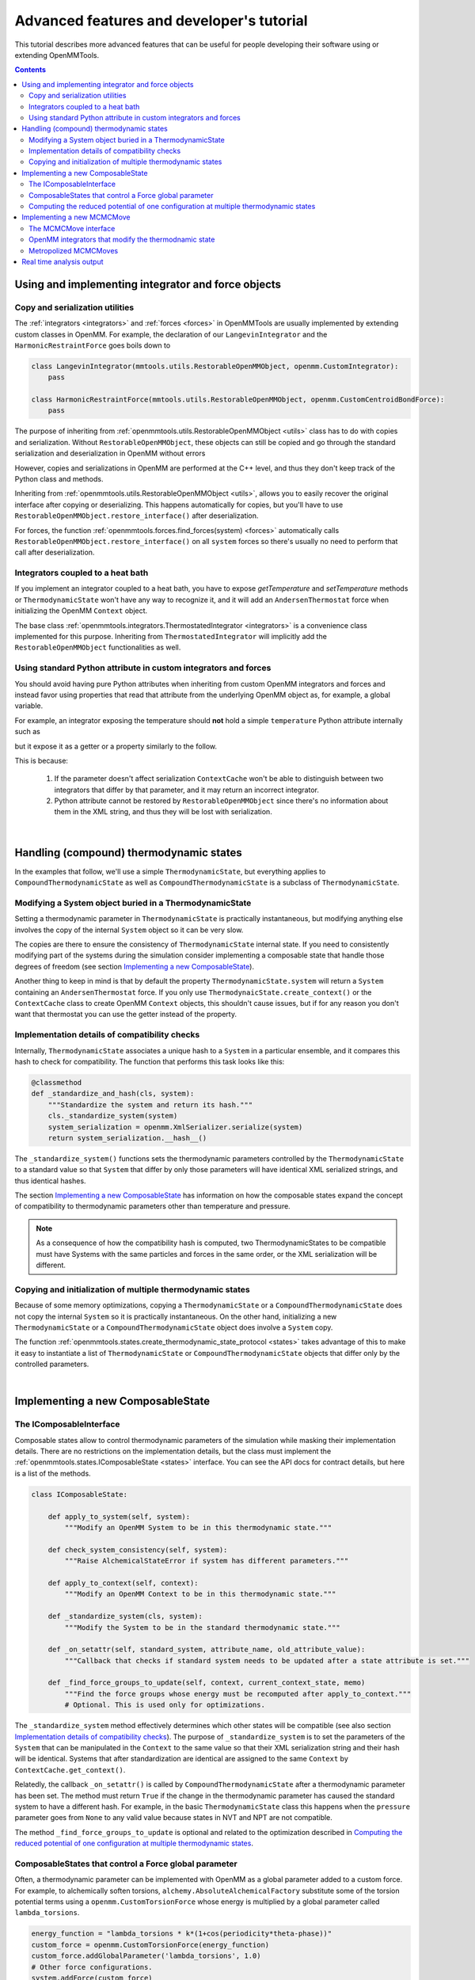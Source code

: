 .. _devtutorial:

Advanced features and developer's tutorial
******************************************

This tutorial describes more advanced features that can be useful for people developing their software using or extending
OpenMMTools.

.. contents::

.. testsetup::

    import copy
    import numpy

Using and implementing integrator and force objects
===================================================

Copy and serialization utilities
--------------------------------

The :ref:`integrators <integrators>` and :ref:`forces <forces>` in OpenMMTools are usually implemented by extending
custom classes in OpenMM. For example, the declaration of our ``LangevinIntegrator`` and the ``HarmonicRestraintForce``
goes boils down to

.. code-block:: python

    class LangevinIntegrator(mmtools.utils.RestorableOpenMMObject, openmm.CustomIntegrator):
        pass

    class HarmonicRestraintForce(mmtools.utils.RestorableOpenMMObject, openmm.CustomCentroidBondForce):
        pass

The purpose of inheriting from :ref:`openmmtools.utils.RestorableOpenMMObject <utils>` class has to do with copies and
serialization. Without ``RestorableOpenMMObject``, these objects can still be copied and go through the standard
serialization and deserialization in OpenMM without errors

.. testcode::

    from simtk import openmm, unit

    class VelocityVerlet(openmm.CustomIntegrator):

        def __init__(self, *args, **kwargs):
            super().__init__(*args, **kwargs)
            self.addComputePerDof("x", "x+dt*v")
            self.addComputePerDof("v", "v+0.5*dt*f/m")

        def my_method(self):
            return 0.0

    integrator = VelocityVerlet(1*unit.femtosecond)
    copied_integrator = copy.deepcopy(integrator)
    integrator_serialization = openmm.XmlSerializer.serialize(integrator)
    deserialized_integrator = openmm.XmlSerializer.deserialize(integrator_serialization)

However, copies and serializations in OpenMM are performed at the C++ level, and thus they don't keep track of the Python
class and methods.

.. doctest::

    >>> print(type(copied_integrator))
    <class 'simtk.openmm.openmm.CustomIntegrator'>

    >>> deserialized_integrator.my_method()
    Traceback (most recent call last):
    ...
    AttributeError: type object 'object' has no attribute '__getattr__'

Inheriting from :ref:`openmmtools.utils.RestorableOpenMMObject <utils>`, allows you to easily recover the original interface
after copying or deserializing. This happens automatically for copies, but you'll have to use ``RestorableOpenMMObject.restore_interface()``
after deserialization.

.. testcode::

    from openmmtools import utils

    class VelocityVerlet(utils.RestorableOpenMMObject, openmm.CustomIntegrator):

        def __init(self, *args, **kwargs):
            super().__init__(*args, **kwargs)
            self.addComputePerDof("x", "x+dt*v")
            self.addComputePerDof("v", "v+0.5*dt*f/m")

        def my_method(self):
            return 0.0

    integrator = VelocityVerlet(1*unit.femtosecond)

.. doctest::

    >>> copied_integrator = copy.deepcopy(integrator)
    >>> isinstance(copied_integrator, VelocityVerlet)
    True

.. doctest::

    >>> integrator_serialization = openmm.XmlSerializer.serialize(integrator)
    >>> deserialized_integrator = openmm.XmlSerializer.deserialize(integrator_serialization)
    >>> utils.RestorableOpenMMObject.restore_interface(deserialized_integrator)
    True
    >>> deserialized_integrator.my_method()
    0.0

For forces, the function :ref:`openmmtools.forces.find_forces(system) <forces>` automatically calls
``RestorableOpenMMObject.restore_interface()`` on all ``system`` forces so there's usually no need to perform that
call after deserialization.

Integrators coupled to a heat bath
----------------------------------

If you implement an integrator coupled to a heat bath, you have to expose `getTemperature` and `setTemperature` methods
or ``ThermodynamicState`` won't have any way to recognize it, and it will add an ``AndersenThermostat`` force when
initializing the OpenMM ``Context`` object.

The base class :ref:`openmmtools.integrators.ThermostatedIntegrator <integrators>` is a convenience class implemented for
this purpose. Inheriting from ``ThermostatedIntegrator`` will implicitly add the ``RestorableOpenMMObject`` functionalities
as well.

.. doctest::

    >>> from openmmtools import integrators

    >>> class MyIntegrator(integrators.ThermostatedIntegrator):
    ...     def __init__(self, temperature=298.0*unit.kelvin, timestep=1.0*unit.femtoseconds):
    ...         super().__init__(temperature, timestep)
    ...
    >>> integrator = MyIntegrator(temperature=350*unit.kelvin)
    >>> integrator.getTemperature()
    Quantity(value=350.0, unit=kelvin)
    >>> integrator.setTemperature(380.0*unit.kelvin)

Using standard Python attribute in custom integrators and forces
----------------------------------------------------------------

You should avoid having pure Python attributes when inheriting from custom OpenMM integrators and forces and instead
favor using properties that read that attribute from the underlying OpenMM object as, for example, a global variable.

For example, an integrator exposing the temperature should **not** hold a simple ``temperature`` Python attribute
internally such as

.. testcode::

    class INCORRECTIntegrator(openmm.CustomIntegrator):

        def __init__(self, *args, temperature=298.15*unit.kelvin, **kwargs):
            super().__init__(*args, **kwargs)
            self.temperature = temperature

but it expose it as a getter or a property similarly to the follow.

.. testcode::

    class CorrectIntegrator(openmm.CustomIntegrator):

        def __init__(self, *args, temperature=298.15*unit.kelvin, **kwargs):
            super().__init__(*args, **kwargs)
            self.addGlobalVariable('temperature', temperature)

        @property
        def temperature(self):
            return self.getGlobalVariableByName('temperature') * unit.kelvin

This is because:

    1. If the parameter doesn't affect serialization ``ContextCache`` won't be able to distinguish between two integrators
       that differ by that parameter, and it may return an incorrect integrator.
    2. Python attribute cannot be restored by ``RestorableOpenMMObject`` since there's no information about them in the XML
       string, and thus they will be lost with serialization.

|

Handling (compound) thermodynamic states
========================================

In the examples that follow, we'll use a simple ``ThermodynamicState``, but everything applies to ``CompoundThermodynamicState``
as well as ``CompoundThermodynamicState`` is a subclass of ``ThermodynamicState``.

Modifying a System object buried in a ThermodynamicState
--------------------------------------------------------

Setting a thermodynamic parameter in ``ThermodynamicState`` is practically instantaneous, but modifying anything else
involves the copy of the internal ``System`` object so it can be very slow.

.. testcode::

    from openmmtools import states
    from openmmtools import testsystems

    system = testsystems.TolueneVacuum().system
    thermo_state = states.ThermodynamicState(system, temperature=300*unit.kelvin)

    # This is very fast.
    thermo_state.temperature = 400.0*unit.kelvin

    system = thermo_state.system  # This is a copy! Changes to this System won't affect thermo_state.
    # Make your changes to system.
    thermo_state.system = system  # This involves another System copy.

The copies are there to ensure the consistency of ``ThermodynamicState`` internal state. If you need to consistently
modifying part of the systems during the simulation consider implementing a composable state that handle those degrees
of freedom (see section `Implementing a new ComposableState`_).

Another thing to keep in mind is that by default the property ``ThermodynamicState.system`` will return a ``System``
containing an ``AndersenThermostat`` force. If you only use ``ThermodynaicState.create_context()`` or the ``ContextCache``
class to create OpenMM ``Context`` objects, this shouldn't cause issues, but if for any reason you don't want that
thermostat you can use the getter instead of the property.

.. testcode::

    system = thermo_state.get_system(remove_thermostat=True)

Implementation details of compatibility checks
----------------------------------------------

Internally, ``ThermodynamicState`` associates a unique hash to a ``System`` in a particular ensemble, and it compares
this hash to check for compatibility. The function that performs this task looks like this:

.. code-block:: python

    @classmethod
    def _standardize_and_hash(cls, system):
        """Standardize the system and return its hash."""
        cls._standardize_system(system)
        system_serialization = openmm.XmlSerializer.serialize(system)
        return system_serialization.__hash__()

The ``_standardize_system()`` functions sets the thermodynamic parameters controlled by the ``ThermodynamicState`` to a
standard value so that ``System`` that differ by only those parameters will have identical XML serialized strings, and
thus identical hashes.

The section `Implementing a new ComposableState`_ has information on how the composable states expand the concept of
compatibility to thermodynamic parameters other than temperature and pressure.

.. note:: As a consequence of how the compatibility hash is computed, two ThermodynamicStates to be compatible must have Systems with the same particles and forces in the same order, or the XML serialization will be different.

Copying and initialization of multiple thermodynamic states
-----------------------------------------------------------

Because of some memory optimizations, copying a ``ThermodynamicState`` or a ``CompoundThermodynamicState`` does not copy
the internal ``System`` so it is practically instantaneous. On the other hand, initializing a new ``ThermodynamicState``
or a ``CompoundThermodynamicState`` object does involve a ``System`` copy.

.. testcode::

    thermo_state1 = states.ThermodynamicState(system, temperature=300*unit.kelvin)

    # Very fast.
    thermo_state2 = copy.deepcopy(thermo_state)
    thermo_state2.temperature = 350*unit.kelvin

    # Slow.
    thermo_state2 = states.ThermodynamicState(system, temperature=350*unit.kelvin)

The function :ref:`openmmtools.states.create_thermodynamic_state_protocol <states>` takes advantage of this to make it easy
to instantiate a list of ``ThermodynamicState`` or ``CompoundThermodynamicState`` objects that differ only by the controlled
parameters.

|

Implementing a new ComposableState
==================================

The IComposableInterface
------------------------

Composable states allow to control thermodynamic parameters of the simulation while masking their implementation details.
There are no restrictions on the implementation details, but the class must implement the :ref:`openmmtools.states.IComposableState <states>`
interface. You can see the API docs for contract details, but here is a list of the methods.

.. code-block:: python

    class IComposableState:

        def apply_to_system(self, system):
            """Modify an OpenMM System to be in this thermodynamic state."""

        def check_system_consistency(self, system):
            """Raise AlchemicalStateError if system has different parameters."""

        def apply_to_context(self, context):
            """Modify an OpenMM Context to be in this thermodynamic state."""

        def _standardize_system(cls, system):
            """Modify the System to be in the standard thermodynamic state."""

        def _on_setattr(self, standard_system, attribute_name, old_attribute_value):
            """Callback that checks if standard system needs to be updated after a state attribute is set."""

        def _find_force_groups_to_update(self, context, current_context_state, memo)
            """Find the force groups whose energy must be recomputed after apply_to_context."""
            # Optional. This is used only for optimizations.

The ``_standardize_system`` method effectively determines which other states will be compatible (see also section
`Implementation details of compatibility checks`_). The purpose of ``_standardize_system`` is to set the parameters of
the ``System`` that can be manipulated in the ``Context`` to the same value so that their XML serialization string and
their hash will be identical. Systems that after standardization are identical are assigned to the same ``Context`` by
``ContextCache.get_context()``.

Relatedly, the callback ``_on_setattr()`` is called by ``CompoundThermodynamicState`` after a thermodynamic parameter
has been set. The method must return ``True`` if the change in the thermodynamic parameter has caused the standard system
to have a different hash. For example, in the basic ``ThermodynamicState`` class this happens when the ``pressure``
parameter goes from ``None`` to any valid value because states in NVT and NPT are not compatible.

The method ``_find_force_groups_to_update`` is optional and related to the optimization described in
`Computing the reduced potential of one configuration at multiple thermodynamic states`_.

ComposableStates that control a Force global parameter
------------------------------------------------------

Often, a thermodynamic parameter can be implemented with OpenMM as a global parameter added to a custom force. For
example, to alchemically soften torsions, ``alchemy.AbsoluteAlchemicalFactory`` substitute some of the torsion potential
terms using a ``openmm.CustomTorsionForce`` whose energy is multiplied by a global parameter called ``lambda_torsions``.

.. code-block:: python

    energy_function = "lambda_torsions * k*(1+cos(periodicity*theta-phase))"
    custom_force = openmm.CustomTorsionForce(energy_function)
    custom_force.addGlobalParameter('lambda_torsions', 1.0)
    # Other force configurations.
    system.addForce(custom_force)

When this is the case, the base class ``openmmtools.states.GlobalParameterState`` can be used to create a composable state
very quickly.

.. testcode::

    from openmmtools.states import GlobalParameterState

    class MyComposableState(GlobalParameterState):

        lambda_torsions = GlobalParameterState.GlobalParameter('lambda_torsions', standard_value=1.0)

It is possible to perform checks on the assigned value by adding a validator.

.. testcode::

    class MyComposableState(GlobalParameterState):

        lambda_torsions = GlobalParameterState.GlobalParameter('lambda_torsions', standard_value=1.0)

        @lambda_torsions.validator
            def lambda_torsions(self, instance, new_value):
                if new_value is not None and not (0.0 <= new_value <= 1.0):
                    raise ValueError('lambda_torsions must be between 0.0 and 1.0')
                return new_value

The example above allows only values between 0.0 and 1.0 for ``lambda_torsions``.

Computing the reduced potential of one configuration at multiple thermodynamic states
-------------------------------------------------------------------------------------

When computing the potential energy of a single configuration at multiple thermodynamic states, it is often unnecessary
to compute the whole Hamiltonian multiple times but just the terms of the Hamiltonian that change from one state to
another. OpenMM makes this possible to compute only the energy of a subset of forces through the force groups mechanism.

.. code-block:: python

    force = openmm.CustomBondForce('(K/2)*(r-r0)^2;')
    force.setForceGroup(5)

The utility function ``openmmtools.states.reduced_potential_at_states()`` takes advantage of forces separated in different
groups to efficiently compute the reduced potentials at the thermodynamic states.

.. testcode::

    from openmmtools import alchemy
    from openmmtools import cache

    alanine = testsystems.AlchemicalAlanineDipeptide()
    protocol = {'lambda_sterics': [1.0, 0.5, 0.0],
                'lambda_electrostatics': [1.0, 0.5, 0.0]}
    constants = {'temperature': 300*unit.kelvin}
    composable_states = [alchemy.AlchemicalState.from_system(alanine.system)]
    compound_states = states.create_thermodynamic_state_protocol(alanine.system, protocol,
                                                                 constants, composable_states)

    sampler_state = states.SamplerState(positions=alanine.positions)
    reduced_potentials = states.reduced_potential_at_states(sampler_state, compound_states,
                                                            cache.global_context_cache)

In order for the optimization to take effect, the composable states must implement the method
``_find_force_groups_to_update(self, context, current_context_state, memo)``. This method inspects the ``System``
associated to the ``context`` and return the force groups that will have an updated energy after the state will be changed
from ``current_context_state`` to ``self``. The ``memo`` dictionary can be use to store the force groups to inspect in
subsequent calls of the method within a ``reduced_potential_at_states`` execution so that the ``System`` must be parsed
only the first time.

|

Implementing a new MCMCMove
===========================

The MCMCMove interface
----------------------

An ``MCMCMove`` requires exclusively the implementation of an ``apply`` method with the following signature (see the
:ref:`API documentation <mcmc>` for more details.

.. code-block:: python

    class MCMCMove(SubhookedABCMeta):

        def apply(self, thermodynamic_state, sampler_state):
            pass

Anything can happen inside ``apply`` as long as ``thermodynamic_state`` and ``sampler_state`` are updated correctly.
It is usually a good idea to include in the constructor a ``context_cache`` argument to let the user specify how the
``Context`` should be created and on which platform.

OpenMM integrators that modify the thermodnamic state
-----------------------------------------------------

Custom OpenMM integrators can modify global variables that effectively change the thermodynamic state of the ``Context``.

.. important:: Remember to update the ``thermodynamic_state`` object correctly at the end of ``apply`` if the integrator changes the thermodynamic state of the simulation.

When this is the case, it's not possible to cast your integrator into an ``MCMCMove`` with ``IntegratorMove``.
Nevertheless, it's still possible to take advantage of the extra features already offered by ``IntegratorMove`` by
subclassing the `openmmtools.mcmc.BaseIntegratorMove <mcmc>` class. ``IntegratorMove`` inherits from this base class. An
implementation would look more or less like this (see the API documentation for the details).

.. code-block:: python

    class MyMove(BaseIntegratorMove):
        def __init__(self, timestep, n_steps, **kwargs):
            super(MyMove, self).__init__(n_steps, **kwargs)
            self.timestep = timestep

        def _get_integrator(self, thermodynamic_state):
            return MyIntegrator(self.timestep, thermodynamic_state.temperature)

        def _before_integration(self, context, thermodynamic_state):
            # Optional: Any operation performed after the context
            # was created but before integration.

        def _after_integration(self, context, thermodynamic_state):
            # Update thermodynamic_state from context parameters.
            # Optional: Read statistics from context.getIntegrator() parameters.

Metropolized MCMCMoves
----------------------

The `mcmc` module contains a base class for Metropolized moves as well. The following class implement an example that
simply adds the unit vector to the initial coordinates.

.. testcode::

    from openmmtools import mcmc

    class AddOneVector(mcmc.MetropolizedMove):
        def _propose_positions(self, initial_positions):
            print('Propose new positions')
            displacement = numpy.array([1.0, 1.0, 1.0]) * unit.angstrom
            return initial_positions + displacement

The parent class will take care of implementing the Metropolis acceptance criteria, collecting acceptance statistics,
and updating the ``SamplerState`` correctly. The constructor accepts an optional ``atom_subset`` to limit the move to
certain atoms. In this case, the ``initial_positions`` will be the positions of the atom subset only.

.. doctest::

    >>> alanine = testsystems.AlanineDipeptideVacuum()
    >>> sampler_state = states.SamplerState(alanine.positions)
    >>> thermodynamic_state = states.ThermodynamicState(alanine.system, 300*unit.kelvin)
    >>> move = AddOneVector(atom_subset=list(range(sampler_state.n_particles)))
    >>> move.apply(thermodynamic_state, sampler_state)
    Propose new positions
    >>> move.n_accepted
    1
    >>> move.n_proposed
    1

Real time analysis output
=========================

The ``MultiStateReporter`` outputs a file with analysis statistics every few interactions dictated by the
`online_analysis_interval` option from the ``MultiStateSampler`` object. The format of this file consists of several
entries as the following:

.. doctest::

    - iteration: 4
      percent_complete: 25.0
      mbar_analysis:
        free_energy_in_kT: 20.747354877367165
        standard_error_in_kT: 0.7055846807301683
        number_of_uncorrelated_samples: 5.0
      timing_data:
        iteration_seconds: 0.04654264450073242
        average_seconds_per_iteration: 0.05740888913472494
        estimated_time_remaining: '0:00:00.746316'
        estimated_localtime_finish_date: 2022-Mar-24-20:07:21
        estimated_total_time: '0:00:00.918542'
        ns_per_day: 150.49934130799824

This is intended to be used for monitoring performance of currently running simulations.
